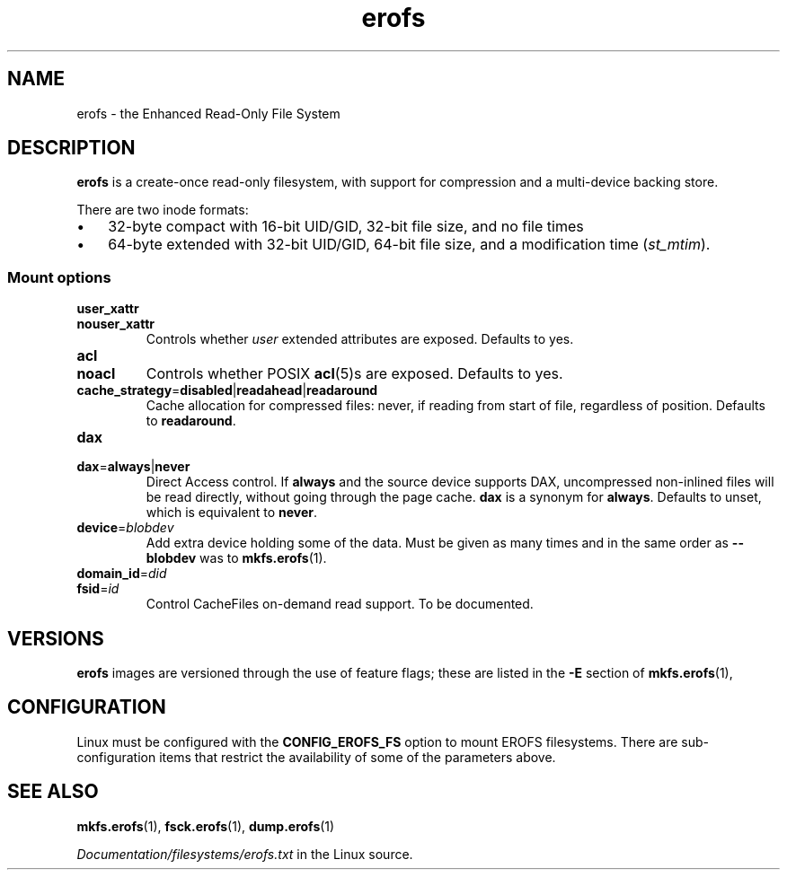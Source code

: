 .\" Copyright (c) 2016 by Michael Kerrisk <mtk.manpages@gmail.com>
.\"
.\" SPDX-License-Identifier: Linux-man-pages-copyleft
.\"
.TH erofs 5 2024-05-02 "Linux man-pages 6.9.1"
.SH NAME
erofs \- the Enhanced Read-Only File System
.SH DESCRIPTION
.B erofs
is a create-once read-only filesystem,
with support for compression and a multi-device backing store.
.P
There are two inode formats:
.IP \[bu] 3
32-byte compact with 16-bit UID/GID,
32-bit file size,
and no file times
.PD 0
.IP \[bu]
64-byte extended with 32-bit UID/GID,
64-bit file size,
and a modification time
.RI ( st_mtim ).
.PD
.\" See fs/erofs/super.c:shmem_parse_options for options it supports.
.SS Mount options
.TP
.B user_xattr
.TQ
.B nouser_xattr
Controls whether
.I user
extended attributes are exposed.
Defaults to yes.
.TP
.B acl
.TQ
.B noacl
Controls whether POSIX
.BR acl (5)s
are exposed.
Defaults to yes.
.TP
.BR cache_strategy = disabled | readahead | readaround
Cache allocation for compressed files:
never, if reading from start of file, regardless of position.
Defaults to
.BR readaround .
.TP
.B dax
.TQ
.BR dax = always | never
Direct Access control.
If
.B always
and the source device supports DAX, uncompressed non-inlined files
will be read directly, without going through the page cache.
.B dax
is a synonym for
.BR always .
Defaults to unset, which is equivalent to
.BR never .
.TP
.BR device = \fIblobdev\fP
Add extra device holding some of the data.
Must be given as many times and in the same order as
.B \-\-blobdev
was to
.BR mkfs.erofs (1).
.\" Nominally there's a device_table feature and it somehow scans(?) for them,
.\" cf. super.c:erofs_scan_devices(), but I haven't gotten it to work
.TP
.BR domain_id = \fIdid\fP
.TQ
.BR fsid = \fIid\fP
Control CacheFiles on-demand read support.
To be documented.
.SH VERSIONS
.B erofs
images are versioned through the use of feature flags;
these are listed in the
.B \-E
section of
.BR mkfs.erofs (1),
.SH CONFIGURATION
Linux must be configured with the
.B CONFIG_EROFS_FS
option to mount EROFS filesystems.
There are sub-configuration items that restrict the availability
of some of the parameters above.
.SH SEE ALSO
.BR mkfs.erofs (1),
.BR fsck.erofs (1),
.BR dump.erofs (1)
.P
.I Documentation/filesystems/erofs.txt
in the Linux source.

